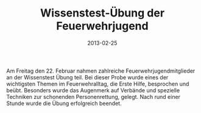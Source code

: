 #+TITLE: Wissenstest-Übung der Feuerwehrjugend
#+DATE: 2013-02-25
#+FACEBOOK_URL: 

Am Freitag den 22. Februar nahmen zahlreiche Feuerwehrjugendmitglieder an der Wissenstest Übung teil. Bei dieser Probe wurde eines der wichtigsten Themen im Feuerwehralltag, die Erste Hilfe, besprochen und beübt. Besonders wurde das Augenmerk auf Verbände und spezielle Techniken zur schonenden Personenrettung, gelegt. Nach rund einer Stunde wurde die Übung erfolgreich beendet.
